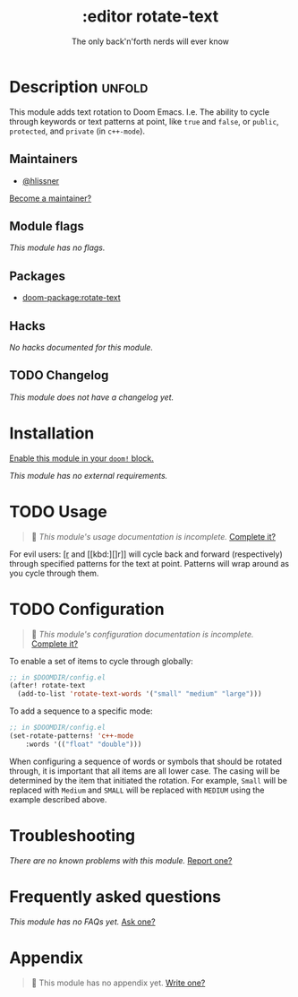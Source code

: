 #+title:    :editor rotate-text
#+subtitle: The only back'n'forth nerds will ever know
#+created:  June 22, 2018
#+since:    2.0.4

* Description :unfold:
This module adds text rotation to Doom Emacs. I.e. The ability to cycle through
keywords or text patterns at point, like ~true~ and ~false~, or ~public~,
~protected~, and ~private~ (in ~c++-mode~).

** Maintainers
- [[doom-user:][@hlissner]]

[[doom-contrib-maintainer:][Become a maintainer?]]

** Module flags
/This module has no flags./

** Packages
- [[doom-package:rotate-text]]

** Hacks
/No hacks documented for this module./

** TODO Changelog
# This section will be machine generated. Don't edit it by hand.
/This module does not have a changelog yet./

* Installation
[[id:01cffea4-3329-45e2-a892-95a384ab2338][Enable this module in your ~doom!~ block.]]

/This module has no external requirements./

* TODO Usage
#+begin_quote
 󱌣 /This module's usage documentation is incomplete./ [[doom-contrib-module:][Complete it?]]
#+end_quote

For evil users: [[kbd:][[r]] and [[kbd:][]r]] will cycle back and forward (respectively) through
specified patterns for the text at point. Patterns will wrap around as you cycle
through them.

* TODO Configuration
#+begin_quote
 󱌣 /This module's configuration documentation is incomplete./ [[doom-contrib-module:][Complete it?]]
#+end_quote

To enable a set of items to cycle through globally:
#+begin_src emacs-lisp
;; in $DOOMDIR/config.el
(after! rotate-text
  (add-to-list 'rotate-text-words '("small" "medium" "large")))
#+end_src

To add a sequence to a specific mode:
#+begin_src emacs-lisp
;; in $DOOMDIR/config.el
(set-rotate-patterns! 'c++-mode
    :words '(("float" "double")))
#+end_src

When configuring a sequence of words or symbols that should be rotated through,
it is important that all items are all lower case. The casing will be determined
by the item that initiated the rotation. For example, ~Small~ will be replaced
with ~Medium~ and ~SMALL~ will be replaced with ~MEDIUM~ using the example
described above.

* Troubleshooting
/There are no known problems with this module./ [[doom-report:][Report one?]]

* Frequently asked questions
/This module has no FAQs yet./ [[doom-suggest-faq:][Ask one?]]

* Appendix
#+begin_quote
 󱌣 This module has no appendix yet. [[doom-contrib-module:][Write one?]]
#+end_quote
